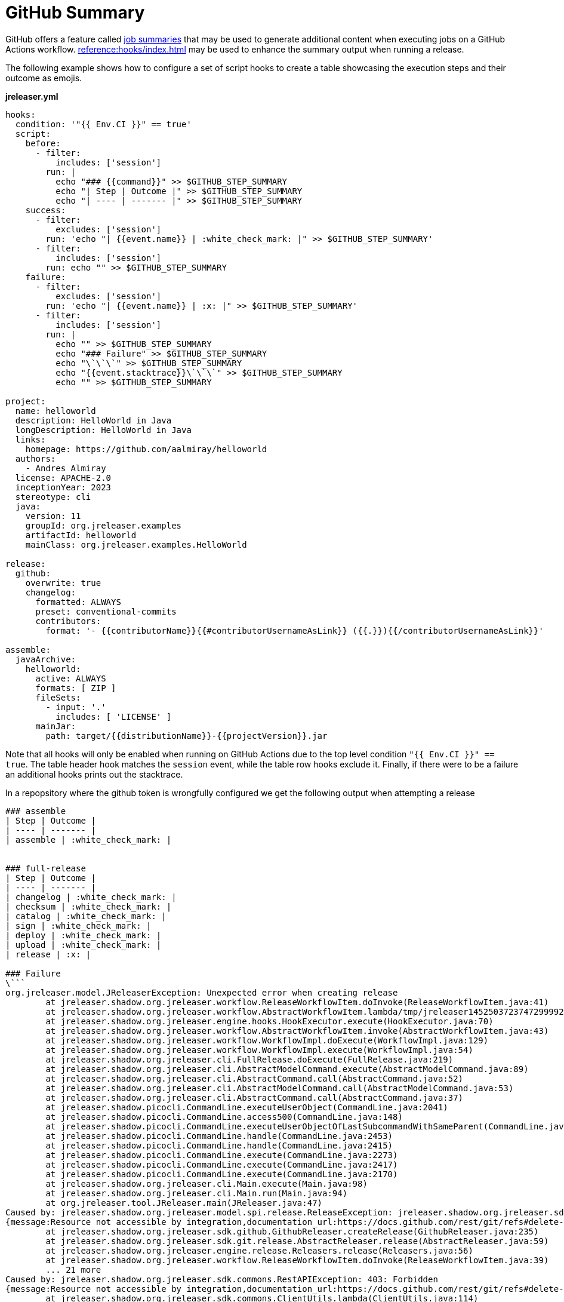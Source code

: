 = GitHub Summary

GitHub offers a feature called link:https://github.blog/2022-05-09-supercharging-github-actions-with-job-summaries/[job summaries] that may
be used to generate additional content when executing jobs on a GitHub Actions workflow. xref:reference:hooks/index.adoc[] may be used to
enhance the summary output when running a release.

The following example shows how to configure a set of script hooks to create a table showcasing the execution steps and their outcome as emojis.

**jreleaser.yml**
```yaml
hooks:
  condition: '"{{ Env.CI }}" == true'
  script:
    before:
      - filter:
          includes: ['session']
        run: |
          echo "### {{command}}" >> $GITHUB_STEP_SUMMARY
          echo "| Step | Outcome |" >> $GITHUB_STEP_SUMMARY
          echo "| ---- | ------- |" >> $GITHUB_STEP_SUMMARY
    success:
      - filter:
          excludes: ['session']
        run: 'echo "| {{event.name}} | :white_check_mark: |" >> $GITHUB_STEP_SUMMARY'
      - filter:
          includes: ['session']
        run: echo "" >> $GITHUB_STEP_SUMMARY
    failure:
      - filter:
          excludes: ['session']
        run: 'echo "| {{event.name}} | :x: |" >> $GITHUB_STEP_SUMMARY'
      - filter:
          includes: ['session']
        run: |
          echo "" >> $GITHUB_STEP_SUMMARY
          echo "### Failure" >> $GITHUB_STEP_SUMMARY
          echo "\`\`\`" >> $GITHUB_STEP_SUMMARY
          echo "{{event.stacktrace}}\`\`\`" >> $GITHUB_STEP_SUMMARY
          echo "" >> $GITHUB_STEP_SUMMARY

project:
  name: helloworld
  description: HelloWorld in Java
  longDescription: HelloWorld in Java
  links:
    homepage: https://github.com/aalmiray/helloworld
  authors:
    - Andres Almiray
  license: APACHE-2.0
  inceptionYear: 2023
  stereotype: cli
  java:
    version: 11
    groupId: org.jreleaser.examples
    artifactId: helloworld
    mainClass: org.jreleaser.examples.HelloWorld

release:
  github:
    overwrite: true
    changelog:
      formatted: ALWAYS
      preset: conventional-commits
      contributors:
        format: '- {{contributorName}}{{#contributorUsernameAsLink}} ({{.}}){{/contributorUsernameAsLink}}'

assemble:
  javaArchive:
    helloworld:
      active: ALWAYS
      formats: [ ZIP ]
      fileSets:
        - input: '.'
          includes: [ 'LICENSE' ]
      mainJar:
        path: target/{{distributionName}}-{{projectVersion}}.jar
```

Note that all hooks will only be enabled when running on GitHub Actions due to the top level condition `"{{ Env.CI }}" == true`.
The table header hook matches the `session` event, while the table row hooks exclude it. Finally, if there were to be a failure
an additional hooks prints out the stacktrace.

In a repopsitory where the github token is wrongfully configured we get the following output when attempting a release

[source, markdown]
----
### assemble
| Step | Outcome |
| ---- | ------- |
| assemble | :white_check_mark: |


### full-release
| Step | Outcome |
| ---- | ------- |
| changelog | :white_check_mark: |
| checksum | :white_check_mark: |
| catalog | :white_check_mark: |
| sign | :white_check_mark: |
| deploy | :white_check_mark: |
| upload | :white_check_mark: |
| release | :x: |

### Failure
\```
org.jreleaser.model.JReleaserException: Unexpected error when creating release
	at jreleaser.shadow.org.jreleaser.workflow.ReleaseWorkflowItem.doInvoke(ReleaseWorkflowItem.java:41)
	at jreleaser.shadow.org.jreleaser.workflow.AbstractWorkflowItem.lambda/tmp/jreleaser14525037237472999922.sh(AbstractWorkflowItem.java:43)
	at jreleaser.shadow.org.jreleaser.engine.hooks.HookExecutor.execute(HookExecutor.java:70)
	at jreleaser.shadow.org.jreleaser.workflow.AbstractWorkflowItem.invoke(AbstractWorkflowItem.java:43)
	at jreleaser.shadow.org.jreleaser.workflow.WorkflowImpl.doExecute(WorkflowImpl.java:129)
	at jreleaser.shadow.org.jreleaser.workflow.WorkflowImpl.execute(WorkflowImpl.java:54)
	at jreleaser.shadow.org.jreleaser.cli.FullRelease.doExecute(FullRelease.java:219)
	at jreleaser.shadow.org.jreleaser.cli.AbstractModelCommand.execute(AbstractModelCommand.java:89)
	at jreleaser.shadow.org.jreleaser.cli.AbstractCommand.call(AbstractCommand.java:52)
	at jreleaser.shadow.org.jreleaser.cli.AbstractModelCommand.call(AbstractModelCommand.java:53)
	at jreleaser.shadow.org.jreleaser.cli.AbstractCommand.call(AbstractCommand.java:37)
	at jreleaser.shadow.picocli.CommandLine.executeUserObject(CommandLine.java:2041)
	at jreleaser.shadow.picocli.CommandLine.access500(CommandLine.java:148)
	at jreleaser.shadow.picocli.CommandLine.executeUserObjectOfLastSubcommandWithSameParent(CommandLine.java:2461)
	at jreleaser.shadow.picocli.CommandLine.handle(CommandLine.java:2453)
	at jreleaser.shadow.picocli.CommandLine.handle(CommandLine.java:2415)
	at jreleaser.shadow.picocli.CommandLine.execute(CommandLine.java:2273)
	at jreleaser.shadow.picocli.CommandLine.execute(CommandLine.java:2417)
	at jreleaser.shadow.picocli.CommandLine.execute(CommandLine.java:2170)
	at jreleaser.shadow.org.jreleaser.cli.Main.execute(Main.java:98)
	at jreleaser.shadow.org.jreleaser.cli.Main.run(Main.java:94)
	at org.jreleaser.tool.JReleaser.main(JReleaser.java:47)
Caused by: jreleaser.shadow.org.jreleaser.model.spi.release.ReleaseException: jreleaser.shadow.org.jreleaser.sdk.commons.RestAPIException: 403: Forbidden
{message:Resource not accessible by integration,documentation_url:https://docs.github.com/rest/git/refs#delete-a-reference}
	at jreleaser.shadow.org.jreleaser.sdk.github.GithubReleaser.createRelease(GithubReleaser.java:235)
	at jreleaser.shadow.org.jreleaser.sdk.git.release.AbstractReleaser.release(AbstractReleaser.java:59)
	at jreleaser.shadow.org.jreleaser.engine.release.Releasers.release(Releasers.java:56)
	at jreleaser.shadow.org.jreleaser.workflow.ReleaseWorkflowItem.doInvoke(ReleaseWorkflowItem.java:39)
	... 21 more
Caused by: jreleaser.shadow.org.jreleaser.sdk.commons.RestAPIException: 403: Forbidden
{message:Resource not accessible by integration,documentation_url:https://docs.github.com/rest/git/refs#delete-a-reference}
	at jreleaser.shadow.org.jreleaser.sdk.commons.ClientUtils.lambda(ClientUtils.java:114)
	at jreleaser.shadow.feign.InvocationContext.decodeError(InvocationContext.java:114)
	at jreleaser.shadow.feign.InvocationContext.proceed(InvocationContext.java:72)
	at jreleaser.shadow.feign.ResponseHandler.handleResponse(ResponseHandler.java:63)
	at jreleaser.shadow.feign.SynchronousMethodHandler.executeAndDecode(SynchronousMethodHandler.java:114)
	at jreleaser.shadow.feign.SynchronousMethodHandler.invoke(SynchronousMethodHandler.java:70)
	at jreleaser.shadow.feign.ReflectiveFeign.invoke(ReflectiveFeign.java:96)
	at jdk.proxy2/jdk.proxy2..deleteTag(Unknown Source)
	at jreleaser.shadow.org.jreleaser.sdk.github.Github.deleteTag(Github.java:328)
	at jreleaser.shadow.org.jreleaser.sdk.github.GithubReleaser.deleteTags(GithubReleaser.java:534)
	at jreleaser.shadow.org.jreleaser.sdk.github.GithubReleaser.createRelease(GithubReleaser.java:337)
	at jreleaser.shadow.org.jreleaser.sdk.github.GithubReleaser.createRelease(GithubReleaser.java:231)
	... 24 more
```
----

Which is rendered as follows:

image::github-summary.jpg[]
